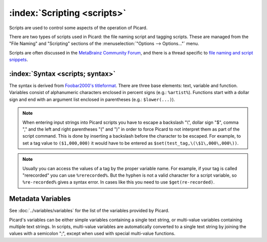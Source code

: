 .. MusicBrainz Picard Documentation Project

:index:`Scripting <scripts>`
============================

Scripts are used to control some aspects of the operation of Picard.

There are two types of scripts used in Picard: the file naming script and tagging scripts. These are managed from the "File Naming" and "Scripting" sections of the :menuselection:`"Options --> Options..."` menu.

Scripts are often discussed in the `MetaBrainz Community Forum <https://community.metabrainz.org/>`_, and there is a thread specific to `file naming and script snippets <https://community.metabrainz.org/t/repository-for-neat-file-name-string-patterns-and-tagger-script-snippets/2786/>`_.

.. seealso::

   Please refer to the section on :doc:`Scripts <scripts>` in :doc:`Extending Picard <extending>` for additional details about the two types of scripts, including how and when each of the scripts are executed.

:index:`Syntax <scripts; syntax>`
---------------------------------

The syntax is derived from `Foobar2000's titleformat <https://wiki.hydrogenaud.io/index.php?title=Foobar2000:Titleformat_Reference>`_. There are three base elements: text, variable and function. Variables consist of alphanumeric characters enclosed in percent signs (e.g.: ``%artist%``). Functions start with a dollar sign and end with an argument list enclosed in parentheses (e.g.: ``$lower(...)``).

.. note::

   When entering input strings into Picard scripts you have to escape a backslash "\\", dollar sign "$", comma "," and the left and right parentheses "(" and ")" in order to force Picard to not interpret them as part of the script command.  This is done by inserting a backslash before the character to be escaped.  For example, to set a tag value to ``($1,000,000)`` it would have to be entered as ``$set(test_tag,\(\$1\,000\,000\))``.

.. note::

   Usually you can access the values of a tag by the proper variable name. For example, if your tag is called "rerecorded" you can use ``%rerecorded%``. But the hyphen is not a valid character for a script variable, so ``%re-recorded%`` gives a syntax error. In cases like this you need to use ``$get(re-recorded)``.

Metadata Variables
------------------

See :doc:`../variables/variables` for the list of the variables provided by Picard.

Picard's variables can be either simple variables containing a single text string, or multi-value variables containing multiple text strings. In scripts, multi-value variables are automatically converted to a single text string by joining the values with a semicolon ";", except when used with special multi-value functions.

.. only:: html and not epub

   Scripting Functions
   -------------------

   The full list of available scripting functions is available, either :doc:`sorted alphabetically <../functions/list_by_name>` or :doc:`grouped by function type <../functions/list_by_type>`.

.. only:: latex

   .. note::

      The full list of available scripting functions is covered in the following chapter.
